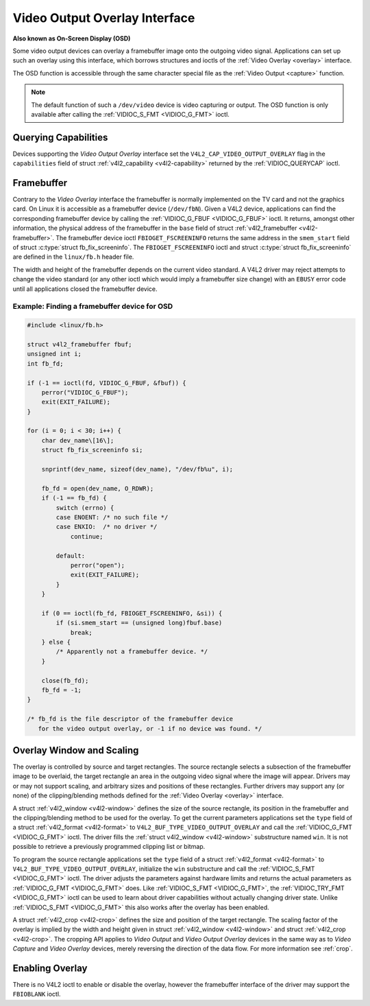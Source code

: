 .. -*- coding: utf-8; mode: rst -*-

.. _osd:

******************************
Video Output Overlay Interface
******************************

**Also known as On-Screen Display (OSD)**

Some video output devices can overlay a framebuffer image onto the
outgoing video signal. Applications can set up such an overlay using
this interface, which borrows structures and ioctls of the
:ref:`Video Overlay <overlay>` interface.

The OSD function is accessible through the same character special file
as the :ref:`Video Output <capture>` function.

.. note:: The default function of such a ``/dev/video`` device is video
   capturing or output. The OSD function is only available after calling
   the :ref:`VIDIOC_S_FMT <VIDIOC_G_FMT>` ioctl.


Querying Capabilities
=====================

Devices supporting the *Video Output Overlay* interface set the
``V4L2_CAP_VIDEO_OUTPUT_OVERLAY`` flag in the ``capabilities`` field of
struct :ref:`v4l2_capability <v4l2-capability>` returned by the
:ref:`VIDIOC_QUERYCAP` ioctl.


Framebuffer
===========

Contrary to the *Video Overlay* interface the framebuffer is normally
implemented on the TV card and not the graphics card. On Linux it is
accessible as a framebuffer device (``/dev/fbN``). Given a V4L2 device,
applications can find the corresponding framebuffer device by calling
the :ref:`VIDIOC_G_FBUF <VIDIOC_G_FBUF>` ioctl. It returns, amongst
other information, the physical address of the framebuffer in the
``base`` field of struct :ref:`v4l2_framebuffer <v4l2-framebuffer>`.
The framebuffer device ioctl ``FBIOGET_FSCREENINFO`` returns the same
address in the ``smem_start`` field of struct
:c:type:`struct fb_fix_screeninfo`. The ``FBIOGET_FSCREENINFO``
ioctl and struct :c:type:`struct fb_fix_screeninfo` are defined in
the ``linux/fb.h`` header file.

The width and height of the framebuffer depends on the current video
standard. A V4L2 driver may reject attempts to change the video standard
(or any other ioctl which would imply a framebuffer size change) with an
``EBUSY`` error code until all applications closed the framebuffer device.

Example: Finding a framebuffer device for OSD
---------------------------------------------

.. code-block:: c

    #include <linux/fb.h>

    struct v4l2_framebuffer fbuf;
    unsigned int i;
    int fb_fd;

    if (-1 == ioctl(fd, VIDIOC_G_FBUF, &fbuf)) {
	perror("VIDIOC_G_FBUF");
	exit(EXIT_FAILURE);
    }

    for (i = 0; i < 30; i++) {
	char dev_name\[16\];
	struct fb_fix_screeninfo si;

	snprintf(dev_name, sizeof(dev_name), "/dev/fb%u", i);

	fb_fd = open(dev_name, O_RDWR);
	if (-1 == fb_fd) {
	    switch (errno) {
	    case ENOENT: /* no such file */
	    case ENXIO:  /* no driver */
		continue;

	    default:
		perror("open");
		exit(EXIT_FAILURE);
	    }
	}

	if (0 == ioctl(fb_fd, FBIOGET_FSCREENINFO, &si)) {
	    if (si.smem_start == (unsigned long)fbuf.base)
		break;
	} else {
	    /* Apparently not a framebuffer device. */
	}

	close(fb_fd);
	fb_fd = -1;
    }

    /* fb_fd is the file descriptor of the framebuffer device
       for the video output overlay, or -1 if no device was found. */


Overlay Window and Scaling
==========================

The overlay is controlled by source and target rectangles. The source
rectangle selects a subsection of the framebuffer image to be overlaid,
the target rectangle an area in the outgoing video signal where the
image will appear. Drivers may or may not support scaling, and arbitrary
sizes and positions of these rectangles. Further drivers may support any
(or none) of the clipping/blending methods defined for the
:ref:`Video Overlay <overlay>` interface.

A struct :ref:`v4l2_window <v4l2-window>` defines the size of the
source rectangle, its position in the framebuffer and the
clipping/blending method to be used for the overlay. To get the current
parameters applications set the ``type`` field of a struct
:ref:`v4l2_format <v4l2-format>` to
``V4L2_BUF_TYPE_VIDEO_OUTPUT_OVERLAY`` and call the
:ref:`VIDIOC_G_FMT <VIDIOC_G_FMT>` ioctl. The driver fills the
:ref:`struct v4l2_window <v4l2-window>` substructure named ``win``. It is not
possible to retrieve a previously programmed clipping list or bitmap.

To program the source rectangle applications set the ``type`` field of a
struct :ref:`v4l2_format <v4l2-format>` to
``V4L2_BUF_TYPE_VIDEO_OUTPUT_OVERLAY``, initialize the ``win``
substructure and call the :ref:`VIDIOC_S_FMT <VIDIOC_G_FMT>` ioctl.
The driver adjusts the parameters against hardware limits and returns
the actual parameters as :ref:`VIDIOC_G_FMT <VIDIOC_G_FMT>` does. Like :ref:`VIDIOC_S_FMT <VIDIOC_G_FMT>`,
the :ref:`VIDIOC_TRY_FMT <VIDIOC_G_FMT>` ioctl can be used to learn
about driver capabilities without actually changing driver state. Unlike
:ref:`VIDIOC_S_FMT <VIDIOC_G_FMT>` this also works after the overlay has been enabled.

A struct :ref:`v4l2_crop <v4l2-crop>` defines the size and position
of the target rectangle. The scaling factor of the overlay is implied by
the width and height given in struct :ref:`v4l2_window <v4l2-window>`
and struct :ref:`v4l2_crop <v4l2-crop>`. The cropping API applies to
*Video Output* and *Video Output Overlay* devices in the same way as to
*Video Capture* and *Video Overlay* devices, merely reversing the
direction of the data flow. For more information see :ref:`crop`.


Enabling Overlay
================

There is no V4L2 ioctl to enable or disable the overlay, however the
framebuffer interface of the driver may support the ``FBIOBLANK`` ioctl.
